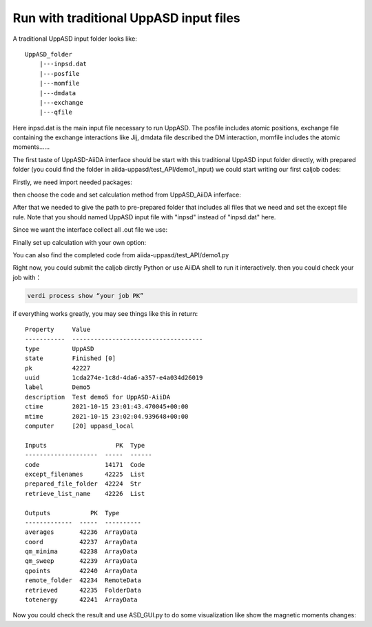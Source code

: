 
Run with traditional UppASD input files 
========================================

A traditional UppASD input folder looks like:

::

    UppASD_folder
        |---inpsd.dat
        |---posfile
        |---momfile
        |---dmdata
        |---exchange
        |---qfile
    
Here inpsd.dat is the main input ﬁle necessary to run UppASD.
The posfile includes atomic positions,
exchange ﬁle containing the exchange interactions like Jij,
dmdata file described the DM interaction,
momfile includes the atomic moments......

The first taste of UppASD-AiiDA interface should be start with this traditional UppASD input folder directly,
with prepared folder (you could find the folder in aiida-uppasd/test_API/demo1_input) we could start writing our first caljob codes:

Firstly, we need import needed packages:

.. code-block::
    :linenos:

    from aiida.plugins import DataFactory, CalculationFactory
    from aiida.engine import run
    from aiida.orm import Code, SinglefileData, Int, Float, Str, Bool, List, Dict, ArrayData, XyData, SinglefileData, FolderData, RemoteData
    import numpy as np
    import aiida
    import os
    from aiida.engine import submit
    aiida.load_profile() #for interactive model 

then choose the code and set calculation method from UppASD_AiiDA inferface:

.. code-block::
    :linenos:

    code = Code.get_from_string('your code name')
    aiida_uppasd = CalculationFactory('uppasd.uppasd_calculation')

After that we needed to give the path to pre-prepared folder that includes all files that we need and set the except file rule. 
Note that you should named UppASD input file with "inpsd" instead of "inpsd.dat" here.

.. code-block::
    :linenos:

    prepared_file_folder = Str(os.path.join(os.getcwd(),'demo1_input'))
    except_filenames = List(list = [])

Since we want the interface collect all .out file we use:

.. code-block::
    :linenos:

    r_l = List(list=[('*.out','.', 0)])  


Finally set up calculation with your own option:

.. code-block::
    :linenos:

    builder = aiida_uppasd.get_builder()
    builder.code = code
    builder.prepared_file_folder = prepared_file_folder
    builder.except_filenames = except_filenames
    builder.retrieve_list_name = r_l
    builder.metadata.options.resources = {'num_machines': }
    builder.metadata.options.max_wallclock_seconds = 
    builder.metadata.options.parser_name = 'uppasd.uppasd_parser'
    builder.metadata.label = ''
    builder.metadata.description = ''
    job_node = submit(builder)
    print('Job submitted, PK: {}'.format(job_node.pk))

You can also find the completed code from aiida-uppasd/test_API/demo1.py 

Right now, you could submit the caljob dirctly Python or use AiiDA shell to run it interactively.
then you could check your job with：

.. code-block::
    
    verdi process show “your job PK”

if everything works greatly, you may see things like this in return:

::

    Property     Value
    -----------  ------------------------------------
    type         UppASD
    state        Finished [0]
    pk           42227
    uuid         1cda274e-1c8d-4da6-a357-e4a034d26019
    label        Demo5
    description  Test demo5 for UppASD-AiiDA
    ctime        2021-10-15 23:01:43.470045+00:00
    mtime        2021-10-15 23:02:04.939648+00:00
    computer     [20] uppasd_local

    Inputs                   PK  Type
    --------------------  -----  ------
    code                  14171  Code
    except_filenames      42225  List
    prepared_file_folder  42224  Str
    retrieve_list_name    42226  List

    Outputs           PK  Type
    -------------  -----  ----------
    averages       42236  ArrayData
    coord          42237  ArrayData
    qm_minima      42238  ArrayData
    qm_sweep       42239  ArrayData
    qpoints        42240  ArrayData
    remote_folder  42234  RemoteData
    retrieved      42235  FolderData
    totenergy      42241  ArrayData

Now you could check the result and use ASD_GUI.py to do some visualization like show the magnetic moments changes:

..  youtube:: DM5rqQ_YxyM
    :width: 640
    :height: 480







